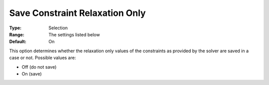 

.. _Options_Constraints_-_Save_Constraint8:


Save Constraint Relaxation Only
===============================



:Type:		Selection	
:Range:	The settings listed below	
:Default:	On	



This option determines whether the relaxation only values of the constraints as provided by the solver are saved in a case or not. Possible values are:



*	Off (do not save)
*	On (save)



